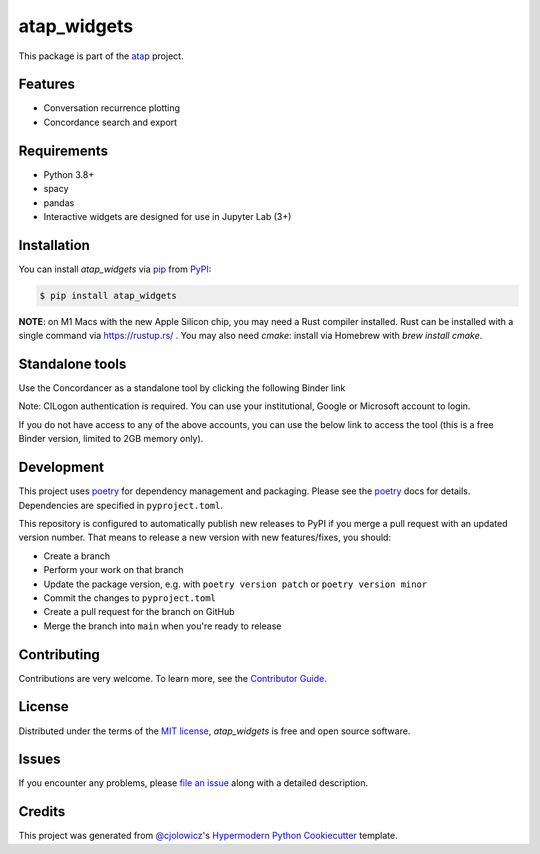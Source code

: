 atap_widgets
==============

|PyPI| |Status| |Python Version|

|Read the Docs| |Tests| |License|

|pre-commit| |Black|

.. |PyPI| image:: https://img.shields.io/pypi/v/atap_widgets.svg
   :target: https://pypi.org/project/atap_widgets/
   :alt: PyPI
.. |Status| image:: https://img.shields.io/pypi/status/atap_widgets.svg
   :target: https://pypi.org/project/atap_widgets/
   :alt: Status
.. |Python Version| image:: https://img.shields.io/pypi/pyversions/atap_widgets
   :target: https://pypi.org/project/atap_widgets
   :alt: Python Version
.. |License| image:: https://img.shields.io/pypi/l/atap_widgets
   :target: https://opensource.org/licenses/MIT
   :alt: License
.. |Read the Docs| image:: https://img.shields.io/readthedocs/atap_widgets/latest.svg?label=Read%20the%20Docs
   :target: https://atap_widgets.readthedocs.io/
   :alt: Read the documentation at https://atap_widgets.readthedocs.io/
.. |Tests| image:: https://github.com/Australian-Text-Analytics-Platform/atap_widgets/actions/workflows/tests.yml/badge.svg
   :target: https://github.com/Australian-Text-Analytics-Platform/atap_widgets/actions?workflow=Tests
   :alt: Tests
.. |pre-commit| image:: https://img.shields.io/badge/pre--commit-enabled-brightgreen?logo=pre-commit&logoColor=white
   :target: https://github.com/pre-commit/pre-commit
   :alt: pre-commit
.. |Black| image:: https://img.shields.io/badge/code%20style-black-000000.svg
   :target: https://github.com/psf/black
   :alt: Black

This package is part of the atap_ project.

Features
--------

* Conversation recurrence plotting
* Concordance search and export


Requirements
------------

* Python 3.8+
* spacy
* pandas
* Interactive widgets are designed for use in Jupyter Lab (3+)


Installation
------------

You can install *atap_widgets* via pip_ from PyPI_:

.. code:: console

   $ pip install atap_widgets

**NOTE**: on M1 Macs with the new Apple Silicon chip, you may need a Rust compiler installed. Rust can be installed with a single command via https://rustup.rs/ . You may also need `cmake`: install via Homebrew with `brew install cmake`.


Standalone tools
------------

Use the Concordancer as a standalone tool by clicking the following Binder link

.. image:: https://binderhub.atap-binder.cloud.edu.au/badge_logo.svg
 :target: https://binderhub.atap-binder.cloud.edu.au/v2/gh/Australian-Text-Analytics-Platform/atap_widgets/main?labpath=concordance_standalone.ipynb

Note: CILogon authentication is required. You can use your institutional, Google or Microsoft account to login.

If you do not have access to any of the above accounts, you can use the below link to access the tool (this is a free Binder version, limited to 2GB memory only).

.. image:: https://mybinder.org/badge_logo.svg
 :target: https://mybinder.org/v2/gh/Australian-Text-Analytics-Platform/atap_widgets/main?labpath=concordance_standalone.ipynb

Development
------------

This project uses poetry_ for dependency management and
packaging. Please see the poetry_ docs for details.
Dependencies are specified in ``pyproject.toml``.

This repository is configured to automatically publish
new releases to PyPI if you merge a pull request with
an updated version number. That means to release
a new version with new features/fixes, you should:

* Create a branch
* Perform your work on that branch
* Update the package version, e.g. with ``poetry version patch`` or ``poetry version minor``
* Commit the changes to ``pyproject.toml``
* Create a pull request for the branch on GitHub
* Merge the branch into ``main`` when you're ready to release


Contributing
------------

Contributions are very welcome.
To learn more, see the `Contributor Guide`_.


License
-------

Distributed under the terms of the `MIT license`_,
*atap_widgets* is free and open source software.


Issues
------

If you encounter any problems,
please `file an issue`_ along with a detailed description.


Credits
-------

This project was generated from `@cjolowicz`_'s `Hypermodern Python Cookiecutter`_ template.

.. _@cjolowicz: https://github.com/cjolowicz
.. _Cookiecutter: https://github.com/audreyr/cookiecutter
.. _MIT license: https://opensource.org/licenses/MIT
.. _PyPI: https://pypi.org/
.. _Hypermodern Python Cookiecutter: https://github.com/cjolowicz/cookiecutter-hypermodern-python
.. _file an issue: https://github.com/Australian-Text-Analytics-Platform/atap_widgets/issues
.. _pip: https://pip.pypa.io/
.. _poetry: https://python-poetry.org/
.. github-only
.. _Contributor Guide: CONTRIBUTING.rst
.. _Usage: https://atap_widgets.readthedocs.io/en/latest/usage.html
.. _atap: https://www.atap.edu.au/
